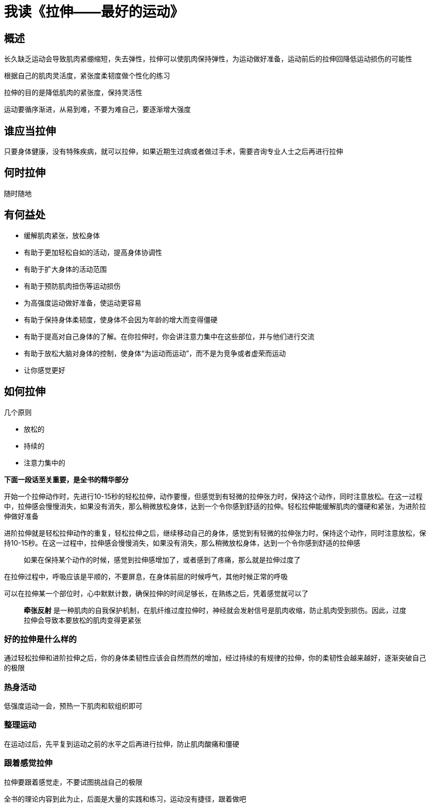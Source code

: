 = 我读《拉伸——最好的运动》
:nofooter:

== 概述

长久缺乏运动会导致肌肉紧绷缩短，失去弹性，拉伸可以使肌肉保持弹性，为运动做好准备，运动前后的拉伸回降低运动损伤的可能性

根据自己的肌肉灵活度，紧张度柔韧度做个性化的练习

拉伸的目的是降低肌肉的紧张度，保持灵活性

运动要循序渐进，从易到难，不要为难自己，要逐渐增大强度

== 谁应当拉伸

只要身体健康，没有特殊疾病，就可以拉伸，如果近期生过病或者做过手术，需要咨询专业人士之后再进行拉伸

== 何时拉伸

随时随地

== 有何益处

* 缓解肌肉紧张，放松身体
* 有助于更加轻松自如的活动，提高身体协调性
* 有助于扩大身体的活动范围
* 有助于预防肌肉扭伤等运动损伤
* 为高强度运动做好准备，使运动更容易
* 有助于保持身体柔韧度，使身体不会因为年龄的增大而变得僵硬
* 有助于提高对自己身体的了解。在你拉伸时，你会讲注意力集中在这些部位，并与他们进行交流
* 有助于放松大脑对身体的控制，使身体“为运动而运动”，而不是为竞争或者虚荣而运动
* 让你感觉更好

== 如何拉伸

几个原则

* 放松的
* 持续的
* 注意力集中的

*下面一段话至关重要，是全书的精华部分*

开始一个拉伸动作时，先进行10-15秒的轻松拉伸，动作要慢，但感觉到有轻微的拉伸张力时，保持这个动作，同时注意放松。在这一过程中，拉伸感会慢慢消失，如果没有消失，那么稍微放松身体，达到一个令你感到舒适的拉伸。轻松拉伸能缓解肌肉的僵硬和紧张，为进阶拉伸做好准备

进阶拉伸就是轻松拉伸动作的重复，轻松拉伸之后，继续移动自己的身体，感觉到有轻微的拉伸张力时，保持这个动作，同时注意放松，保持10-15秒。在这一过程中，拉伸感会慢慢消失，如果没有消失，那么稍微放松身体，达到一个令你感到舒适的拉伸感

> 如果在保持某个动作的时候，感觉到拉伸感增加了，或者感到了疼痛，那么就是拉伸过度了

在拉伸过程中，呼吸应该是平顺的，不要屏息，在身体前屈的时候呼气，其他时候正常的呼吸

可以在拉伸某一个部位时，心中默默计数，确保拉伸的时间足够长，在熟练之后，凭着感觉就可以了

> *牵张反射* 是一种肌肉的自我保护机制，在肌纤维过度拉伸时，神经就会发射信号是肌肉收缩，防止肌肉受到损伤。因此，过度拉伸会导致本要放松的肌肉变得更紧张

=== 好的拉伸是什么样的

通过轻松拉伸和进阶拉伸之后，你的身体柔韧性应该会自然而然的增加，经过持续的有规律的拉伸，你的柔韧性会越来越好，逐渐突破自己的极限

=== 热身活动

低强度运动一会，预热一下肌肉和软组织即可

=== 整理运动

在运动过后，先平复到运动之前的水平之后再进行拉伸，防止肌肉酸痛和僵硬

=== 跟着感觉拉伸

拉伸要跟着感觉走，不要试图挑战自己的极限

全书的理论内容到此为止，后面是大量的实践和练习，运动没有捷径，跟着做吧